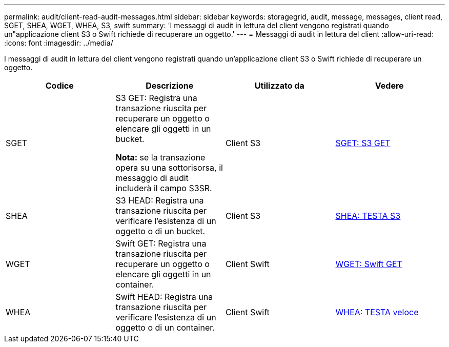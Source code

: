 ---
permalink: audit/client-read-audit-messages.html 
sidebar: sidebar 
keywords: storagegrid, audit, message, messages, client read, SGET, SHEA, WGET, WHEA, S3, swift 
summary: 'I messaggi di audit in lettura del client vengono registrati quando un"applicazione client S3 o Swift richiede di recuperare un oggetto.' 
---
= Messaggi di audit in lettura del client
:allow-uri-read: 
:icons: font
:imagesdir: ../media/


[role="lead"]
I messaggi di audit in lettura del client vengono registrati quando un'applicazione client S3 o Swift richiede di recuperare un oggetto.

|===
| Codice | Descrizione | Utilizzato da | Vedere 


 a| 
SGET
 a| 
S3 GET: Registra una transazione riuscita per recuperare un oggetto o elencare gli oggetti in un bucket.

*Nota:* se la transazione opera su una sottorisorsa, il messaggio di audit includerà il campo S3SR.
 a| 
Client S3
 a| 
xref:sget-s3-get.adoc[SGET: S3 GET]



 a| 
SHEA
 a| 
S3 HEAD: Registra una transazione riuscita per verificare l'esistenza di un oggetto o di un bucket.
 a| 
Client S3
 a| 
xref:shea-s3-head.adoc[SHEA: TESTA S3]



 a| 
WGET
 a| 
Swift GET: Registra una transazione riuscita per recuperare un oggetto o elencare gli oggetti in un container.
 a| 
Client Swift
 a| 
xref:wget-swift-get.adoc[WGET: Swift GET]



 a| 
WHEA
 a| 
Swift HEAD: Registra una transazione riuscita per verificare l'esistenza di un oggetto o di un container.
 a| 
Client Swift
 a| 
xref:whea-swift-head.adoc[WHEA: TESTA veloce]

|===